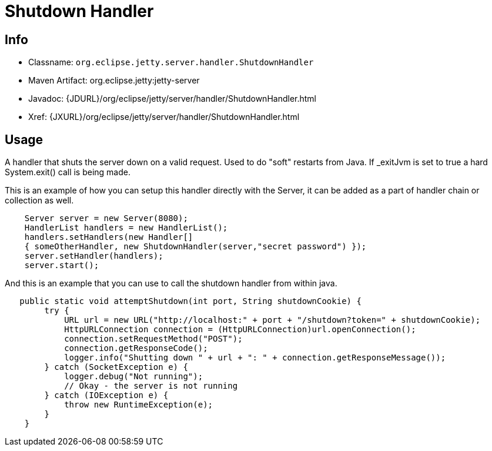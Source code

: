 //  ========================================================================
//  Copyright (c) 1995-2012 Mort Bay Consulting Pty. Ltd.
//  ========================================================================
//  All rights reserved. This program and the accompanying materials
//  are made available under the terms of the Eclipse Public License v1.0
//  and Apache License v2.0 which accompanies this distribution.
//
//      The Eclipse Public License is available at
//      http://www.eclipse.org/legal/epl-v10.html
//
//      The Apache License v2.0 is available at
//      http://www.opensource.org/licenses/apache2.0.php
//
//  You may elect to redistribute this code under either of these licenses.
//  ========================================================================

[[shutdown-handler]]
= Shutdown Handler

[[shutdown-handler-metadata]]
== Info

* Classname: `org.eclipse.jetty.server.handler.ShutdownHandler`
* Maven Artifact: org.eclipse.jetty:jetty-server
* Javadoc: {JDURL}/org/eclipse/jetty/server/handler/ShutdownHandler.html
* Xref: {JXURL}/org/eclipse/jetty/server/handler/ShutdownHandler.html

[[shutdown-handler-usage]]
== Usage

A handler that shuts the server down on a valid request. Used to do
"soft" restarts from Java. If _exitJvm is set to true a hard
System.exit() call is being made.

This is an example of how you can setup this handler directly with the
Server, it can be added as a part of handler chain or collection as
well.

[source,java]
----

    Server server = new Server(8080);
    HandlerList handlers = new HandlerList();
    handlers.setHandlers(new Handler[]
    { someOtherHandler, new ShutdownHandler(server,"secret password") });
    server.setHandler(handlers);
    server.start();

    
----

And this is an example that you can use to call the shutdown handler
from within java.

[source,java]
----

   public static void attemptShutdown(int port, String shutdownCookie) {
        try {
            URL url = new URL("http://localhost:" + port + "/shutdown?token=" + shutdownCookie);
            HttpURLConnection connection = (HttpURLConnection)url.openConnection();
            connection.setRequestMethod("POST");
            connection.getResponseCode();
            logger.info("Shutting down " + url + ": " + connection.getResponseMessage());
        } catch (SocketException e) {
            logger.debug("Not running");
            // Okay - the server is not running
        } catch (IOException e) {
            throw new RuntimeException(e);
        }
    }

    
----

